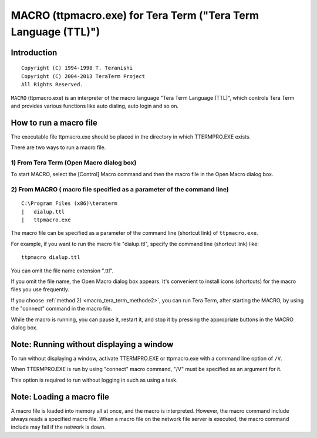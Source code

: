 
.. index::
   pair: ttpmacro; Tera Term



.. _macro_tera_term:

=================================================================
MACRO (ttpmacro.exe)  for Tera Term ("Tera Term Language (TTL)")
=================================================================

.. seealso::

   - http://ttssh2.sourceforge.jp/manual/en/macro/
   - :ref:`tera_term`


Introduction
=============


::

    Copyright (C) 1994-1998 T. Teranishi
    Copyright (C) 2004-2013 TeraTerm Project
    All Rights Reserved.

``MACRO`` (ttpmacro.exe) is an interpreter of the macro language 
"Tera Term Language (TTL)", which controls Tera Term and provides various 
functions like auto dialing, auto login and so on.


How to run a macro file
=======================

.. seealso:: http://ttssh2.sourceforge.jp/manual/en/macro/howtorun.html


The executable file ttpmacro.exe should be placed in the directory in 
which TTERMPRO.EXE exists.

There are two ways to run a macro file.


.. _macro_tera_term_methode1:

1) From Tera Term (Open Macro dialog box)
------------------------------------------

To start MACRO, select the [Control] Macro command and then the macro 
file in the Open Macro dialog box.


.. _macro_tera_term_methode2:

2) From MACRO ( macro file specified as a parameter of the command line) 
------------------------------------------------------------------------

.. seealso::
 
   - :ref:`installation_tera_term`


::

    C:\Program Files (x86)\teraterm
    |   dialup.ttl
    |   ttpmacro.exe



The macro file can be specified as a parameter of the command line 
(shortcut link) of ``ttpmacro.exe``. 

For example, if you want to run the macro file "dialup.ttl", specify the 
command line (shortcut link) like::

   ttpmacro dialup.ttl

You can omit the file name extension ".ttl". 


If you omit the file name, the Open Macro dialog box appears. 
It's convenient to install icons (shortcuts) for the macro files you use 
frequently.

If you choose :ref:`method 2) <macro_tera_term_methode2>`, you can run 
Tera Term, after starting the MACRO, by using the "connect" command in 
the macro file.

While the macro is running, you can pause it, restart it, and stop it 
by pressing the appropriate buttons in the MACRO dialog box.

Note: Running without displaying a window
==========================================

To run without displaying a window, activate TTERMPRO.EXE or ttpmacro.exe 
with a command line option of ``/V``.

When TTERMPRO.EXE is run by using "connect" macro command, "/V" must be 
specified as an argument for it.

This option is required to run without logging in such as using a task.

Note: Loading a macro file
===========================

A macro file is loaded into memory all at once, and the macro is 
interpreted. However, the macro command include always reads a specified 
macro file. When a macro file on the network file server is executed, 
the macro command include may fail if the network is down. 










